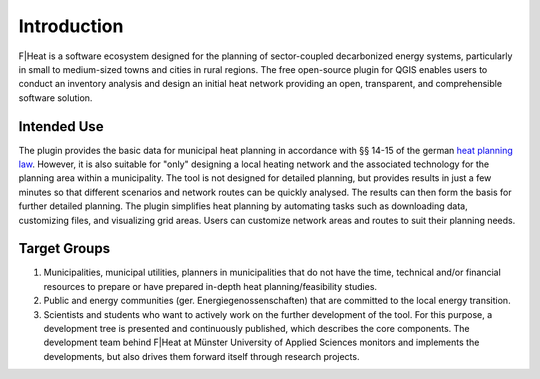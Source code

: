 Introduction
============

F|Heat is a software ecosystem designed for the planning of sector-coupled decarbonized energy systems, particularly in small to medium-sized towns and cities in rural regions.
The free open-source plugin for QGIS enables users to conduct an inventory analysis and design an initial heat network providing an open, transparent, and comprehensible software solution.

.. figure:: images/fheat_logo.png
    :alt: fheat_logo.png
    :width: 30 %
    :align: center

Intended Use
------------
The plugin provides the basic data for municipal heat planning in accordance with §§ 14-15 of the german `heat planning law <https://www.gesetze-im-internet.de/wpg/BJNR18A0B0023.html>`_. However, it is also suitable for "only" designing a local heating network and the associated technology for the planning area within a municipality.
The tool is not designed for detailed planning, but provides results in just a few minutes so that different scenarios and network routes can be quickly analysed.
The results can then form the basis for further detailed planning. The plugin simplifies heat planning by automating tasks such as downloading data, customizing files, and visualizing grid areas.
Users can customize network areas and routes to suit their planning needs.

Target Groups
-------------

1. Municipalities, municipal utilities, planners in municipalities that do not have the time, technical and/or financial resources to prepare or have prepared in-depth heat planning/feasibility studies. 
2. Public and energy communities (ger. Energiegenossenschaften) that are committed to the local energy transition. 
3. Scientists and students who want to actively work on the further development of the tool. For this purpose, a development tree is presented and continuously published, which describes the core components. The development team behind F|Heat at Münster University of Applied Sciences monitors and implements the developments, but also drives them forward itself through research projects.